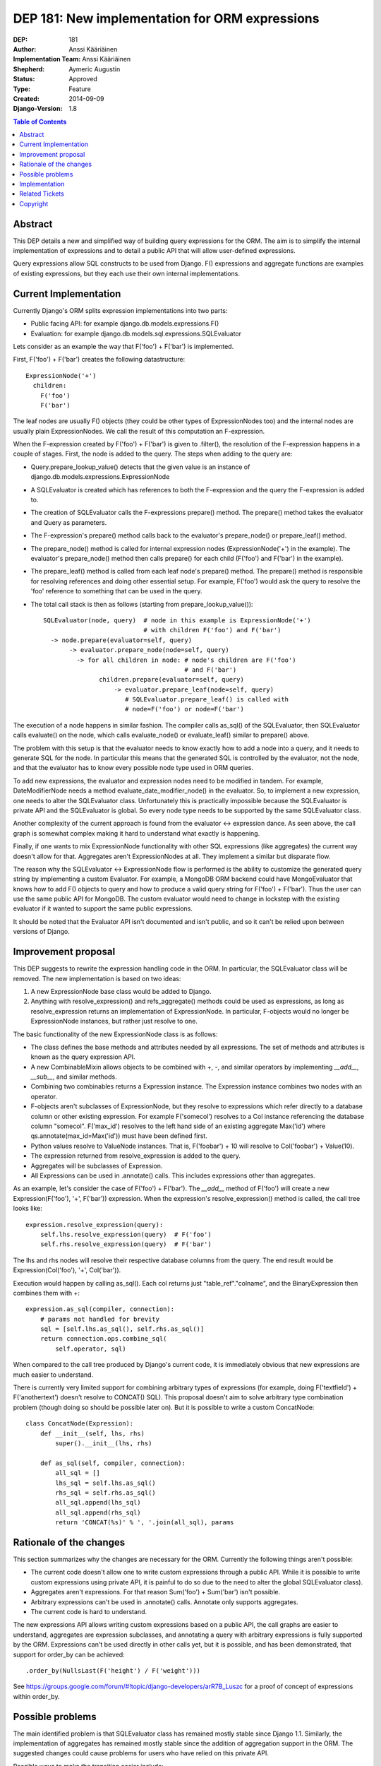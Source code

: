 ===============================================
DEP 181: New implementation for ORM expressions
===============================================

:DEP: 181
:Author: Anssi Kääriäinen
:Implementation Team: Anssi Kääriäinen
:Shepherd: Aymeric Augustin
:Status: Approved
:Type: Feature
:Created: 2014-09-09
:Django-Version: 1.8

.. contents:: Table of Contents
   :depth: 3
   :local:

Abstract
========

This DEP details a new and simplified way of building query expressions for the
ORM. The aim is to simplify the internal implementation of expressions and to
detail a public API that will allow user-defined expressions.

Query expressions allow SQL constructs to be used from Django. F() expressions
and aggregate functions are examples of existing expressions, but they each use
their own internal implementations.

Current Implementation
======================

Currently Django's ORM splits expression implementations into two parts:

- Public facing API: for example django.db.models.expressions.F()
- Evaluation: for example django.db.models.sql.expressions.SQLEvaluator

Lets consider as an example the way that F('foo') + F('bar') is implemented.

First, F('foo') + F('bar') creates the following datastructure::

    ExpressionNode('+')
      children:
        F('foo')
        F('bar')

The leaf nodes are usually F() objects (they could be other types of
ExpressionNodes too) and the internal nodes are usually plain ExpressionNodes.
We call the result of this computation an F-expression.

When the F-expression created by F('foo') + F('bar') is given to .filter(),
the resolution of the F-expression happens in a couple of stages. First, the
node is added to the query. The steps when adding to the query are:

- Query.prepare_lookup_value() detects that the given value is an instance of
  django.db.models.expressions.ExpressionNode
- A SQLEvaluator is created which has references to both the F-expression
  and the query the F-expression is added to.
- The creation of SQLEvaluator calls the F-expressions prepare() method.
  The prepare() method takes the evaluator and Query as parameters.
- The F-expression's prepare() method calls back to the evaluator's
  prepare_node() or prepare_leaf() method.
- The prepare_node() method is called for internal expression nodes
  (ExpressionNode('+') in the example). The evaluator's prepare_node()
  method then calls prepare() for each child (F('foo') and F('bar')
  in the example).
- The prepare_leaf() method is called from each leaf node's prepare() method.
  The prepare() method is responsible for resolving references and doing
  other essential setup. For example, F('foo') would ask the query to
  resolve the 'foo' reference to something that can be used in the query.
- The total call stack is then as follows (starting from
  prepare_lookup_value())::

      SQLEvaluator(node, query)  # node in this example is ExpressionNode('+')
                                 # with children F('foo') and F('bar')
        -> node.prepare(evaluator=self, query)
             -> evaluator.prepare_node(node=self, query)
               -> for all children in node: # node's children are F('foo')
                                            # and F('bar')
                     children.prepare(evaluator=self, query)
                         -> evaluator.prepare_leaf(node=self, query)
                            # SQLEvaluator.prepare_leaf() is called with
                            # node=F('foo') or node=F('bar')

The execution of a node happens in similar fashion. The compiler calls as_sql()
of the SQLEvaluator, then SQLEvaluator calls evaluate() on the node, which
calls evaluate_node() or evaluate_leaf() similar to prepare() above.

The problem with this setup is that the evaluator needs to know exactly how to
add a node into a query, and it needs to generate SQL for the node. In
particular this means that the generated SQL is controlled by the evaluator,
not the node, and that the evaluator has to know every possible node type used
in ORM queries.

To add new expressions, the evaluator and expression nodes need to be modified
in tandem. For example, DateModifierNode needs a method
evaluate_date_modifier_node() in the evaluator. So, to implement a new expression,
one needs to alter the SQLEvaluator class. Unfortunately this is practically
impossible because the SQLEvaluator is private API and the SQLEvaluator is
global. So every node type needs to be supported by the same SQLEvaluator
class.

Another complexity of the current approach is found from the evaluator <->
expression dance. As seen above, the call graph is somewhat complex making
it hard to understand what exactly is happening.

Finally, if one wants to mix ExpressionNode functionality with other SQL
expressions (like aggregates) the current way doesn't allow for that.
Aggregates aren't ExpressionNodes at all. They implement a similar but
disparate flow.

The reason why the SQLEvaluator <-> ExpressionNode flow is performed is the
ability to customize the generated query string by implementing a custom
Evaluator. For example, a MongoDB ORM backend could have MongoEvaluator that
knows how to add F() objects to query and how to produce a valid query string
for F('foo') + F('bar'). Thus the user can use the same public API for
MongoDB. The custom evaluator would need to change in lockstep with the
existing evaluator if it wanted to support the same public expressions.

It should be noted that the Evaluator API isn't documented and isn't public, and
so it can't be relied upon between versions of Django.

Improvement proposal
====================

This DEP suggests to rewrite the expression handling code in the ORM.
In particular, the SQLEvaluator class will be removed. The new implementation
is based on two ideas:

1. A new ExpressionNode base class would be added to Django.
2. Anything with resolve_expression() and refs_aggregate() methods could be
   used as expressions, as long as resolve_expression returns an
   implementation of ExpressionNode. In particular, F-objects would no longer
   be ExpressionNode instances, but rather just resolve to one.

The basic functionality of the new ExpressionNode class is as follows:

- The class defines the base methods and attributes needed by all
  expressions. The set of methods and attributes is known as the query
  expression API.
- A new CombinableMixin allows objects to be combined with +, -, and similar
  operators by implementing `__add__`, `__sub__`, and similar methods.
- Combining two combinables returns a Expression instance. The Expression
  instance combines two nodes with an operator.
- F-objects aren't subclasses of ExpressionNode, but they resolve to
  expressions which refer directly to a database column or other existing
  expression. For example F('somecol') resolves to a Col instance referencing
  the database column "somecol". F('max_id') resolves to the left hand side of
  an existing aggregate Max('id') where qs.annotate(max_id=Max('id')) must have
  been defined first.
- Python values resolve to ValueNode instances. That is, F('foobar') + 10
  will resolve to Col('foobar') + Value(10).
- The expression returned from resolve_expression is added to the query.
- Aggregates will be subclasses of Expression.
- All Expressions can be used in .annotate() calls. This includes expressions
  other than aggregates.

As an example, let's consider the case of F('foo') + F('bar'). The `__add__`
method of F('foo') will create a new Expression(F('foo'), '+', F('bar'))
expression. When the expression's resolve_expression() method is called,
the call tree looks like::

    expression.resolve_expression(query):
        self.lhs.resolve_expression(query)  # F('foo')
        self.rhs.resolve_expression(query)  # F('bar')

The lhs and rhs nodes will resolve their respective database columns from
the query. The end result would be Expression(Col('foo'), '+', Col('bar')).

Execution would happen by calling as_sql(). Each col returns just
"table_ref"."colname", and the BinaryExpression then combines them with +::

    expression.as_sql(compiler, connection):
        # params not handled for brevity
        sql = [self.lhs.as_sql(), self.rhs.as_sql()]
        return connection.ops.combine_sql(
            self.operator, sql)

When compared to the call tree produced by Django's current code, it is
immediately obvious that new expressions are much easier to understand.

There is currently very limited support for combining arbitrary types of
expressions (for example, doing F('textfield') + F('anothertext') doesn't
resolve to CONCAT() SQL). This proposal doesn't aim to solve arbitrary type
combination problem (though doing so should be possible later on). But it is
possible to write a custom ConcatNode::

    class ConcatNode(Expression):
        def __init__(self, lhs, rhs)
            super().__init__(lhs, rhs)

        def as_sql(self, compiler, connection):
            all_sql = []
            lhs_sql = self.lhs.as_sql()
            rhs_sql = self.rhs.as_sql()
            all_sql.append(lhs_sql)
            all_sql.append(rhs_sql)
            return 'CONCAT(%s)' % ', '.join(all_sql), params


Rationale of the changes
========================

This section summarizes why the changes are necessary for the ORM. Currently
the following things aren't possible:

- The current code doesn't allow one to write custom expressions through
  a public API. While it is possible to write custom expressions using
  private API, it is painful to do so due to the need to alter the global
  SQLEvaluator class).
- Aggregates aren't expressions. For that reason Sum('foo') + Sum('bar')
  isn't possible.
- Arbitrary expressions can't be used in .annotate() calls. Annotate only
  supports aggregates.
- The current code is hard to understand.

The new expressions API allows writing custom expressions based on a public
API, the call graphs are easier to understand, aggregates are expression
subclasses, and annotating a query with arbitrary expressions is fully supported
by the ORM. Expressions can't be used directly in other calls yet, but it is
possible, and has been demonstrated, that support for order_by can be achieved::

    .order_by(NullsLast(F('height') / F('weight')))

See https://groups.google.com/forum/#!topic/django-developers/arR7B_Luszc for a
proof of concept of expressions within order_by.

Possible problems
=================

The main identified problem is that SQLEvaluator class has remained mostly
stable since Django 1.1. Similarly, the implementation of aggregates has
remained mostly stable since the addition of aggregation support in the ORM.
The suggested changes could cause problems for users who have relied on this
private API.

Possible ways to make the transition easier include:

- Keeping backwards compatibility for SQLEvaluator
- Adding django.db.models.sql.deprecations and django.db.models.deprecations
  modules. These would contain, for example, old-style implementations of F()
  objects, aggregates, and other changed object classes.

Adding a backwards compatibility module will require a lot of work. Users have
been asked a couple of times for feedback about the suggested changes, but no
replies were given.

There is also a possibility that the changes will make it harder to write
"NoSQL" ORM implementations. Currently one can (at least theoretically) write
a custom evaluator for a NoSQL backend. The evaluator is responsible for
generating the correct query string for any node type used in the project.

There are a couple of ideas which should work equally well for the new approach.

The first approach would rely on the NoSQL backend adding an `as_{vendorname}`
method to all of the expressions that it wanted to customize. Whether this was
done at startup (monkey patching) or by overriding the `compile` method of the
Compiler and providing the implementation at run-time would be up to the
maintainer.

The second approach is that whenever the NoSQL ORM sees an expression it
converts it to a new type of specialized expression (for example, Concat is
converted to NoSQLConcat). This could be made even easier if we added a
Query.convert_expression(expression) method. This method would always be called
for any expression used in ORM queries. The default implementation will return
the passed expression. The NoSQL ORM could return a converted node. Converting
the node will require knowledge of the internal structure of the node, but
that same problem exists when SQLEvaluator prepares or generates a query
string for given node.

The third approach is similar to the second, but instead of
generating different node types, it wraps the node with a generic
NoSQLExpressionWrapper. The NoSQLExpressionWrapper does conversions
between the ORM and the original node implementation.

In any case the second and third approaches are sufficient to implement similar
functionality to what SQLEvaluator gives. Of course, existing projects
(django-nonrel for example) will still need to be updated.

Implementation
==============

Pull request `#2496 <https://github.com/django/django/pull/2496/>`_ implements
all suggested changes in this DEP.

Related Tickets
===============

- `#14030 <https://code.djangoproject.com/ticket/14030>`_: Use F() objects in
  aggregates(), annotates() and values()

- `#11305 <https://code.djangoproject.com/ticket/11305>`_: Support for
  "Conditional Aggregates"

Copyright
=========

This document has been placed in the public domain per the Creative Commons
CC0 1.0 Universal license (http://creativecommons.org/publicdomain/zero/1.0/deed).

